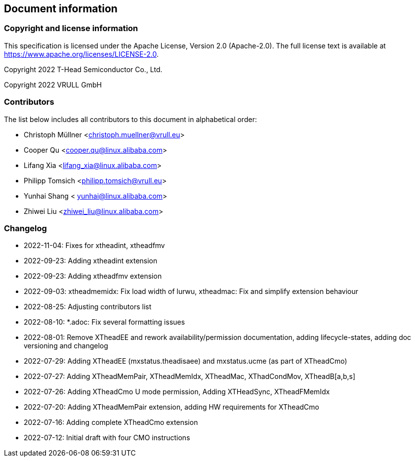 == Document information

=== Copyright and license information
This specification is licensed under the Apache License, Version 2.0
(Apache-2.0). The full license text is available at
https://www.apache.org/licenses/LICENSE-2.0.

Copyright 2022 T-Head Semiconductor Co., Ltd.

Copyright 2022 VRULL GmbH

=== Contributors

The list below includes all contributors to this document in alphabetical order:

[%hardbreaks]
* Christoph Müllner <christoph.muellner@vrull.eu>
* Cooper Qu <cooper.qu@linux.alibaba.com>
* Lifang Xia <lifang_xia@linux.alibaba.com>
* Philipp Tomsich <philipp.tomsich@vrull.eu>
* Yunhai Shang < yunhai@linux.alibaba.com>
* Zhiwei Liu <zhiwei_liu@linux.alibaba.com>

=== Changelog
* 2022-11-04: Fixes for xtheadint, xtheadfmv
* 2022-09-23: Adding xtheadint extension
* 2022-09-23: Adding xtheadfmv extension
* 2022-09-03: xtheadmemidx: Fix load width of lurwu,
              xtheadmac: Fix and simplify extension behaviour
* 2022-08-25: Adjusting contributors list
* 2022-08-10: *.adoc: Fix several formatting issues
* 2022-08-01: Remove XTheadEE and rework availability/permission documentation, adding lifecycle-states,
              adding doc versioning and changelog
* 2022-07-29: Adding XTheadEE (mxstatus.theadisaee) and mxstatus.ucme (as part of XTheadCmo)
* 2022-07-27: Adding XTheadMemPair, XTheadMemIdx, XTheadMac, XThadCondMov, XTheadB[a,b,s]
* 2022-07-26: Adding XTheadCmo U mode permission, Adding XTHeadSync, XTheadFMemIdx
* 2022-07-20: Adding XTheadMemPair extension, adding HW requirements for XTheadCmo
* 2022-07-16: Adding complete XTheadCmo extension
* 2022-07-12: Initial draft with four CMO instructions
